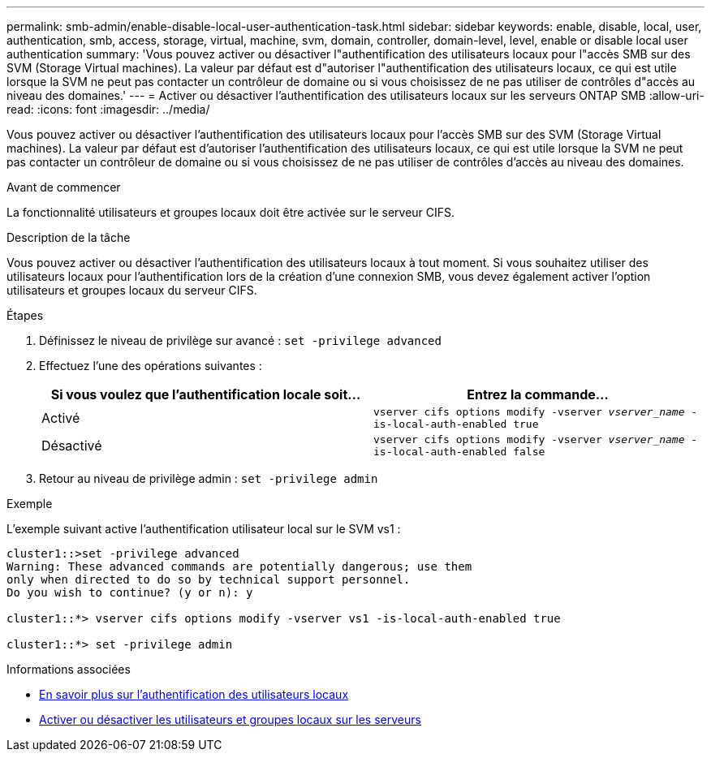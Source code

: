 ---
permalink: smb-admin/enable-disable-local-user-authentication-task.html 
sidebar: sidebar 
keywords: enable, disable, local, user, authentication, smb, access, storage, virtual, machine, svm, domain, controller, domain-level, level, enable or disable local user authentication 
summary: 'Vous pouvez activer ou désactiver l"authentification des utilisateurs locaux pour l"accès SMB sur des SVM (Storage Virtual machines). La valeur par défaut est d"autoriser l"authentification des utilisateurs locaux, ce qui est utile lorsque la SVM ne peut pas contacter un contrôleur de domaine ou si vous choisissez de ne pas utiliser de contrôles d"accès au niveau des domaines.' 
---
= Activer ou désactiver l'authentification des utilisateurs locaux sur les serveurs ONTAP SMB
:allow-uri-read: 
:icons: font
:imagesdir: ../media/


[role="lead"]
Vous pouvez activer ou désactiver l'authentification des utilisateurs locaux pour l'accès SMB sur des SVM (Storage Virtual machines). La valeur par défaut est d'autoriser l'authentification des utilisateurs locaux, ce qui est utile lorsque la SVM ne peut pas contacter un contrôleur de domaine ou si vous choisissez de ne pas utiliser de contrôles d'accès au niveau des domaines.

.Avant de commencer
La fonctionnalité utilisateurs et groupes locaux doit être activée sur le serveur CIFS.

.Description de la tâche
Vous pouvez activer ou désactiver l'authentification des utilisateurs locaux à tout moment. Si vous souhaitez utiliser des utilisateurs locaux pour l'authentification lors de la création d'une connexion SMB, vous devez également activer l'option utilisateurs et groupes locaux du serveur CIFS.

.Étapes
. Définissez le niveau de privilège sur avancé : `set -privilege advanced`
. Effectuez l'une des opérations suivantes :
+
|===
| Si vous voulez que l'authentification locale soit... | Entrez la commande... 


 a| 
Activé
 a| 
`vserver cifs options modify -vserver _vserver_name_ -is-local-auth-enabled true`



 a| 
Désactivé
 a| 
`vserver cifs options modify -vserver _vserver_name_ -is-local-auth-enabled false`

|===
. Retour au niveau de privilège admin : `set -privilege admin`


.Exemple
L'exemple suivant active l'authentification utilisateur local sur le SVM vs1 :

[listing]
----
cluster1::>set -privilege advanced
Warning: These advanced commands are potentially dangerous; use them
only when directed to do so by technical support personnel.
Do you wish to continue? (y or n): y

cluster1::*> vserver cifs options modify -vserver vs1 -is-local-auth-enabled true

cluster1::*> set -privilege admin
----
.Informations associées
* xref:local-user-authentication-concept.adoc[En savoir plus sur l'authentification des utilisateurs locaux]
* xref:enable-disable-local-users-groups-task.adoc[Activer ou désactiver les utilisateurs et groupes locaux sur les serveurs]

